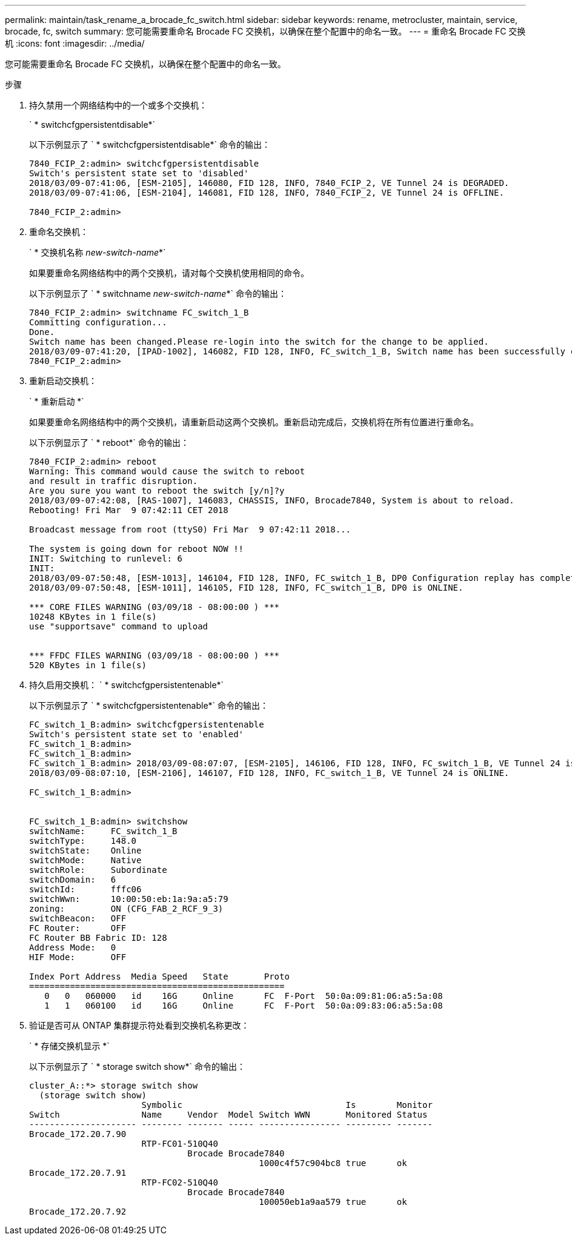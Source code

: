 ---
permalink: maintain/task_rename_a_brocade_fc_switch.html 
sidebar: sidebar 
keywords: rename, metrocluster, maintain, service, brocade, fc, switch 
summary: 您可能需要重命名 Brocade FC 交换机，以确保在整个配置中的命名一致。 
---
= 重命名 Brocade FC 交换机
:icons: font
:imagesdir: ../media/


[role="lead"]
您可能需要重命名 Brocade FC 交换机，以确保在整个配置中的命名一致。

.步骤
. 持久禁用一个网络结构中的一个或多个交换机：
+
` * switchcfgpersistentdisable*`

+
以下示例显示了 ` * switchcfgpersistentdisable*` 命令的输出：

+
[listing]
----
7840_FCIP_2:admin> switchcfgpersistentdisable
Switch's persistent state set to 'disabled'
2018/03/09-07:41:06, [ESM-2105], 146080, FID 128, INFO, 7840_FCIP_2, VE Tunnel 24 is DEGRADED.
2018/03/09-07:41:06, [ESM-2104], 146081, FID 128, INFO, 7840_FCIP_2, VE Tunnel 24 is OFFLINE.

7840_FCIP_2:admin>
----
. 重命名交换机：
+
` * 交换机名称 _new-switch-name_*`

+
如果要重命名网络结构中的两个交换机，请对每个交换机使用相同的命令。

+
以下示例显示了 ` * switchname _new-switch-name_*` 命令的输出：

+
[listing]
----
7840_FCIP_2:admin> switchname FC_switch_1_B
Committing configuration...
Done.
Switch name has been changed.Please re-login into the switch for the change to be applied.
2018/03/09-07:41:20, [IPAD-1002], 146082, FID 128, INFO, FC_switch_1_B, Switch name has been successfully changed to FC_switch_1_B.
7840_FCIP_2:admin>
----
. 重新启动交换机：
+
` * 重新启动 *`

+
如果要重命名网络结构中的两个交换机，请重新启动这两个交换机。重新启动完成后，交换机将在所有位置进行重命名。

+
以下示例显示了 ` * reboot*` 命令的输出：

+
[listing]
----
7840_FCIP_2:admin> reboot
Warning: This command would cause the switch to reboot
and result in traffic disruption.
Are you sure you want to reboot the switch [y/n]?y
2018/03/09-07:42:08, [RAS-1007], 146083, CHASSIS, INFO, Brocade7840, System is about to reload.
Rebooting! Fri Mar  9 07:42:11 CET 2018

Broadcast message from root (ttyS0) Fri Mar  9 07:42:11 2018...

The system is going down for reboot NOW !!
INIT: Switching to runlevel: 6
INIT:
2018/03/09-07:50:48, [ESM-1013], 146104, FID 128, INFO, FC_switch_1_B, DP0 Configuration replay has completed.
2018/03/09-07:50:48, [ESM-1011], 146105, FID 128, INFO, FC_switch_1_B, DP0 is ONLINE.

*** CORE FILES WARNING (03/09/18 - 08:00:00 ) ***
10248 KBytes in 1 file(s)
use "supportsave" command to upload


*** FFDC FILES WARNING (03/09/18 - 08:00:00 ) ***
520 KBytes in 1 file(s)
----
. 持久启用交换机： ` * switchcfgpersistentenable*`
+
以下示例显示了 ` * switchcfgpersistentenable*` 命令的输出：

+
[listing]
----
FC_switch_1_B:admin> switchcfgpersistentenable
Switch's persistent state set to 'enabled'
FC_switch_1_B:admin>
FC_switch_1_B:admin>
FC_switch_1_B:admin> 2018/03/09-08:07:07, [ESM-2105], 146106, FID 128, INFO, FC_switch_1_B, VE Tunnel 24 is DEGRADED.
2018/03/09-08:07:10, [ESM-2106], 146107, FID 128, INFO, FC_switch_1_B, VE Tunnel 24 is ONLINE.

FC_switch_1_B:admin>


FC_switch_1_B:admin> switchshow
switchName:     FC_switch_1_B
switchType:     148.0
switchState:    Online
switchMode:     Native
switchRole:     Subordinate
switchDomain:   6
switchId:       fffc06
switchWwn:      10:00:50:eb:1a:9a:a5:79
zoning:         ON (CFG_FAB_2_RCF_9_3)
switchBeacon:   OFF
FC Router:      OFF
FC Router BB Fabric ID: 128
Address Mode:   0
HIF Mode:       OFF

Index Port Address  Media Speed   State       Proto
==================================================
   0   0   060000   id    16G     Online      FC  F-Port  50:0a:09:81:06:a5:5a:08
   1   1   060100   id    16G     Online      FC  F-Port  50:0a:09:83:06:a5:5a:08
----
. 验证是否可从 ONTAP 集群提示符处看到交换机名称更改：
+
` * 存储交换机显示 *`

+
以下示例显示了 ` * storage switch show*` 命令的输出：

+
[listing]
----
cluster_A::*> storage switch show
  (storage switch show)
                      Symbolic                                Is        Monitor
Switch                Name     Vendor  Model Switch WWN       Monitored Status
--------------------- -------- ------- ----- ---------------- --------- -------
Brocade_172.20.7.90
                      RTP-FC01-510Q40
                               Brocade Brocade7840
                                             1000c4f57c904bc8 true      ok
Brocade_172.20.7.91
                      RTP-FC02-510Q40
                               Brocade Brocade7840
                                             100050eb1a9aa579 true      ok
Brocade_172.20.7.92
----


